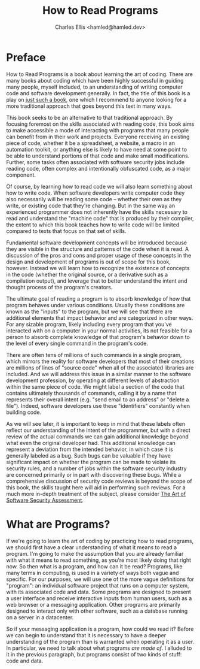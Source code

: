 #+TITLE: How to Read Programs
#+AUTHOR: Charles Ellis <hamled@hamled.dev>

* Preface
How to Read Programs is a book about learning the art of coding. There are many books about coding which have been highly successful in guiding many people, myself included, to an understanding of writing computer code and software development generally. In fact, the title of this book is a play on [[https://htdp.org/][just such a book]], one which I recommend to anyone looking for a more traditional approach that goes beyond this text in many ways.

This book seeks to be an alternative to that traditional approach. By focusing foremost on the skills associated with reading code, this book aims to make accessible a mode of interacting with programs that many people can benefit from in their work and projects. Everyone receiving an existing piece of code, whether it be a spreadsheet, a website, a macro in an automation toolkit, or anything else is likely to have need at some point to be able to understand portions of that code and make small modifications. Further, some tasks often associated with software security jobs include reading code, often complex and intentionally obfuscated code, as a major component.

Of course, by learning how to read code we will also learn something about how to write code. When software developers write computer code they also necessarily will be reading some code -- whether their own as they write, or existing code that they're changing. But in the same way an experienced programmer does not inherently have the skills necessary to read and understand the "machine code" that is produced by their compiler, the extent to which this book teaches how to write code will be limited compared to texts that focus on that set of skills.

Fundamental software development concepts will be introduced because they are visible in the structure and patterns of the code when it is read. A discussion of the pros and cons and proper usage of these concepts in the design and development of programs is out of scope for this book, however. Instead we will learn how to recognize the existence of concepts in the code (whether the original source, or a derivative such as a compilation output), and leverage that to better understand the intent and thought process of the program's creators.

The ultimate goal of reading a program is to absorb knowledge of how that program behaves under various conditions. Usually these conditions are known as the "inputs" to the program, but we will see that there are additional elements that impact behavior and are categorized in other ways. For any sizable program, likely including every program that you've interacted with on a computer in your normal activities, its not feasible for a person to absorb complete knowledge of that program's behavior down to the level of every single command in the program's code.

There are often tens of millions of such commands in a single program, which mirrors the reality for software developers that most of their creations are millions of lines of "source code" when all of the associated libraries are included. And we will address this issue in a similar manner to the software development profession, by operating at different levels of abstraction within the same piece of code. We might label a section of the code that contains ultimately thousands of commands, calling it by a name that represents their overall intent (e.g. "send email to an address" or "delete a file"). Indeed, software developers use these "identifiers" constantly when building code.

As we will see later, it is important to keep in mind that these labels often reflect our understanding of the intent of the programmer, but with a direct review of the actual commands we can gain additional knowledge beyond what even the original developer had. This additional knowledge can represent a deviation from the intended behavior, in which case it is generally labeled as a bug. Such bugs can be valuable if they have significant impact on whether the program can be made to violate its security rules, and a number of jobs within the software security industry are concerned primarily or in part with discovering these bugs. While a comprehensive discussion of security code reviews is beyond the scope of this book, the skills taught here will aid in performing such reviews. For a much more in-depth treatment of the subject, please consider [[https://www.pearson.com/us/higher-education/program/Dowd-Art-of-Software-Security-Assessment-The-Identifying-and-Preventing-Software-Vulnerabilities/PGM306255.html][The Art of Software Security Assessment]].

* What are Programs?
If we're going to learn the art of coding by practicing how to read programs, we should first have a clear understanding of what it means to read a program. I'm going to make the assumption that you are already familiar with what it means to read something, as you're most likely doing that right now. So then what is a program, and how can it be read? Programs, like many terms in computing, is used in a variety of ways both vague and specific. For our purposes, we will use one of the more vague definitions for "program": an individual software project that runs on a computer system, with its associated code and data. Some programs are designed to present a user interface and receive interactive inputs from human users, such as a web browser or a messaging application. Other programs are primarily designed to interact only with other software, such as a database running on a server in a datacenter.

So if your messaging application is a program, how could we read it? Before we can begin to understand that it is necessary to have a deeper understanding of the program than is warranted when operating it as a user. In particular, we need to talk about what programs /are made of/. I alluded to it in the previous paragraph, but programs consist of two kinds of stuff: code and data.
